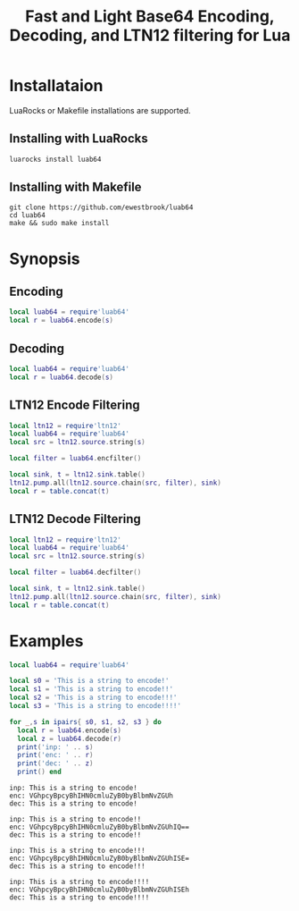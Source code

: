 # -*- org-confirm-babel-evaluate: nil -*-
#+title: Fast and Light Base64 Encoding, Decoding, and LTN12 filtering for Lua
* Installataion
LuaRocks or Makefile installations are supported.
** Installing with LuaRocks
#+begin_src bash
luarocks install luab64
#+end_src
** Installing with Makefile
#+begin_src 
git clone https://github.com/ewestbrook/luab64
cd luab64
make && sudo make install
#+end_src
* Synopsis
** Encoding
#+begin_src lua
local luab64 = require'luab64'
local r = luab64.encode(s)
#+end_src
** Decoding
#+begin_src lua
local luab64 = require'luab64'
local r = luab64.decode(s)
#+end_src
** LTN12 Encode Filtering
#+begin_src lua
local ltn12 = require'ltn12'
local luab64 = require'luab64'
local src = ltn12.source.string(s)

local filter = luab64.encfilter()

local sink, t = ltn12.sink.table()
ltn12.pump.all(ltn12.source.chain(src, filter), sink)
local r = table.concat(t)
#+end_src
** LTN12 Decode Filtering
#+begin_src lua
local ltn12 = require'ltn12'
local luab64 = require'luab64'
local src = ltn12.source.string(s)

local filter = luab64.decfilter()

local sink, t = ltn12.sink.table()
ltn12.pump.all(ltn12.source.chain(src, filter), sink)
local r = table.concat(t)
#+end_src
* Examples
#+begin_src lua :exports both :results output
local luab64 = require'luab64'

local s0 = 'This is a string to encode!'
local s1 = 'This is a string to encode!!'
local s2 = 'This is a string to encode!!!'
local s3 = 'This is a string to encode!!!!'

for _,s in ipairs{ s0, s1, s2, s3 } do
  local r = luab64.encode(s)
  local z = luab64.decode(r)
  print('inp: ' .. s)
  print('enc: ' .. r)
  print('dec: ' .. z)
  print() end
#+end_src

#+RESULTS:
#+begin_example
inp: This is a string to encode!
enc: VGhpcyBpcyBhIHN0cmluZyB0byBlbmNvZGUh
dec: This is a string to encode!

inp: This is a string to encode!!
enc: VGhpcyBpcyBhIHN0cmluZyB0byBlbmNvZGUhIQ==
dec: This is a string to encode!!

inp: This is a string to encode!!!
enc: VGhpcyBpcyBhIHN0cmluZyB0byBlbmNvZGUhISE=
dec: This is a string to encode!!!

inp: This is a string to encode!!!!
enc: VGhpcyBpcyBhIHN0cmluZyB0byBlbmNvZGUhISEh
dec: This is a string to encode!!!!
#+end_example
